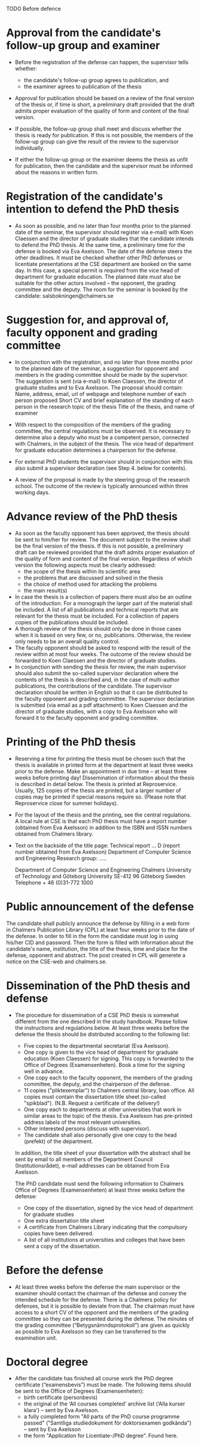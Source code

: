

TODO Before defence

*  Approval from the candidate's follow-up group and examiner

   * Before the registration of the defense can happen, the supervisor tells whether:
    + the candidate's follow-up group agrees to publication, and
    + the examiner agrees to publication of the thesis
     

   * Approval for publication should be based on a review of the final version of the thesis or, if time is short, a preliminary draft provided that the draft admits proper evaluation of the quality of form and content of the final version.

   * If possible, the follow-up group shall meet and discuss whether the thesis is ready for publication. If this is not possible, the members of the follow-up group can give the result of the review to the supervisor individually.

   * If either the follow-up group or the examiner deems the thesis as unfit for publication, then the candidate and the supervisor must be informed about the reasons in written form.


*  Registration of the candidate's intention to defend the PhD thesis
   
   * As soon as possible, and no later than four months prior to the planned date of the seminar, the supervisor should register via e-mail) with Koen Claessen and the director of graduate studies that the candidate intends to defend the PhD thesis. At the same time, a preliminary time for the defense is booked via Eva Axelsson.
     The date of the defense steers the other deadlines. It must be checked whether other PhD defenses or licentiate presentations at the CSE department are booked on the same day. In this case, a special permit is required from the vice head of department for graduate education. The planned date must also be suitable for the other actors involved – the opponent, the grading committee and the deputy.
     The room for the seminar is booked by the candidate: salsbokningen@chalmers.se

* Suggestion for, and approval of, faculty opponent and grading committee
  * In conjunction with the registration, and no later than three months prior to the planned date of the seminar, a suggestion for opponent and members in the grading committee should be made by the supervisor. The suggestion is sent (via e-mail) to Koen Claessen, the director of graduate studies and to Eva Axelsson. The proposal should contain:
    Name, address, email, url of webpage and telephone number of each person proposed
    Short CV and brief explanation of the standing of each person in the research topic of the thesis
    Title of the thesis, and name of examiner

  * With respect to the composition of the members of the grading committee, the central regulations must be observed. It is necessary to determine also a deputy who must be a competent person, connected with Chalmers, in the subject of the thesis. The vice head of department for graduate education determines a chairperson for the defense.

  * For external PhD students the supervisor should in conjunction with this also submit a supervisor declaration (see Step 4. below for contents).
 
  * A review of the proposal is made by the steering group of the research school. The outcome of the review is typically announced within three working days.

* Advance review of the PhD thesis
  * As soon as the faculty opponent has been approved, the thesis should be sent to him/her for review. The document subject to the review shall be the final version of the thesis. If this is not possible, a preliminary draft can be reviewed provided that the draft admits proper evaluation of the quality of form and content of the final version. Regardless of which version the following aspects must be clearly addressed:
    + the scope of the thesis within its scientific area
    + the problems that are discussed and solved in the thesis
    + the choice of method used for attacking the problems
    + the main result(s)


  * In case the thesis is a collection of papers there must also be an outline of the introduction. For a monograph the larger part of the material shall be included. A list of all publications and technical reports that are relevant for the thesis must be included. For a collection of papers copies of the publications should be included.
  * A thorough review of the thesis should only be done in those cases when it is based on very few, or no, publications. Otherwise, the review only needs to be an overall quality control.
  * The faculty opponent should be asked to respond with the result of the review within at most four weeks. The outcome of the review should be forwarded to Koen Claessen and the director of graduate studies.
  * In conjunction with sending the thesis for review, the main supervisor should also submit the so-called supervisor declaration where the contents of the thesis is described and, in the case of multi-author publications, the contributions of the candidate. The supervisor declaration should be written in English so that it can be distributed to the faculty opponent and grading committee. The supervisor declaration is submitted (via email as a pdf attachment) to Koen Claessen and the director of graduate studies, with a copy to Eva Axelsson who will forward it to the faculty opponent and grading committee.

* Printing of the PhD thesis
  * Reserving a time for printing the thesis must be chosen such that the thesis is available in printed form at the department at least three weeks prior to the defense. Make an appointment in due time – at least three weeks before printing day! Dissemination of information about the thesis is described in detail below. The thesis is printed at Reproservice. Usually, 125 copies of the thesis are printed, but a larger number of copies may be printed if special reasons require so.
    (Please note that Reproservice close for summer holidays). 

  * For the layout of the thesis and the printing, see the central regulations. A local rule at CSE is that each PhD thesis must have a report number (obtained from Eva Axelsson) in addition to the ISBN and ISSN numbers obtained from Chalmers library.

  * Text on the backside of the title page:
    Technical report ... D  (report number obtained from Eva Axelsson)
    Department of Computer Science and Engineering
    Research group: .....

    Department of Computer Science and Engineering
    Chalmers University of Technology and Göteborg University
    SE-412 96 Göteborg
    Sweden
    Telephone + 46 (0)31-772 1000

* Public announcement of the defense
  The candidate shall publicly announce the defense by filling in a web form in Chalmers Publication Library (CPL) at least four weeks prior to the date of the defense.
  In order to fill in the form the candidate must log in using his/her CID and password. Then the form is filled with information about the candidate's name, institution, the title of the thesis, time and place for the defense, opponent and abstract.
  The post created in CPL will generete a notice on the CSE-web and chalmers.se.


* Dissemination of the PhD thesis and defense
  * The procedure for dissemination of a CSE PhD thesis is somewhat different from the one described in the study handbook. Please follow the instructions and regulations below.
    At least three weeks before the defense the thesis should be distributed according to the following list:
      + Five copies to the departmental secretariat (Eva Axelsson).
      + One copy is given to the vice head of department for graduate education (Koen Claessen) for signing. This copy is forwarded to the Office of Degrees (Examensenheten). Book a time for the signing well in advance.
      + One copy each to the faculty opponent, the members of the grading committee, the deputy, and the chairperson of the defense.
      + 11 copies ("pliktexemplar") to Chalmers central library, loan office. All copies must contain the dissertation title sheet (so-called "spikblad"). (N.B. Request a certificate of the delivery!)
      + One copy each to departments at other universities that work in similar areas to the topic of the thesis. Eva Axelsson has pre-printed address labels of the most relevant universities.
      + Other interested persons (discuss with supervisor).
      + The candidate shall also personally give one copy to the head (prefekt) of the department.

    In addition, the title sheet of your dissertation with the abstract shall be sent by email to all members of the Department Council (Institutionsrådet), e-mail addresses can be obtained from Eva Axelsson.

    The PhD candidate must send the following information to Chalmers Office of Degrees (Examensenheten) at least three weeks before the defense:
      + One copy of the dissertation, signed by the vice head of department for graduate studies
      + One extra dissertation title sheet
      + A certificate from Chalmers Library indicating that the compulsory copies have been delivered.
      + A list of all institutions at universities and colleges that have been sent a copy of the dissertation.

* Before the defense
  * At least three weeks before the defense the main supervisor or the examiner should contact the chairman of the defense and convey the intended schedule for the defense. There is a Chalmers policy for defenses, but it is possible to deviate from that. The chairman must have access to a short CV of the opponent and the members of the grading committee so they can be presented during the defense.
    The minutes of the grading committee (“Betygsnämndsprotokoll”) are given as quickly as possible to Eva Axelsson so they can be transferred to the examination unit.

* Doctoral degree
  * After the candidate has finished all course work the PhD degree certificate (“examensbevis”) must be made. The following items should be sent to the Office of Degrees (Examensenheten):
      + birth certificate (personbevis)
      + the original of the ‘All courses completed' archive list (‘Alla kurser klara') – sent by Eva Axelsson.
      + a fully completed form "All parts of the PhD course programme passed" ("Samtliga studiedokument för doktorsexamen godkända") – sent by Eva Axelsson
      + the form "Application for Licentiate-/PhD degree". Found here.

 
